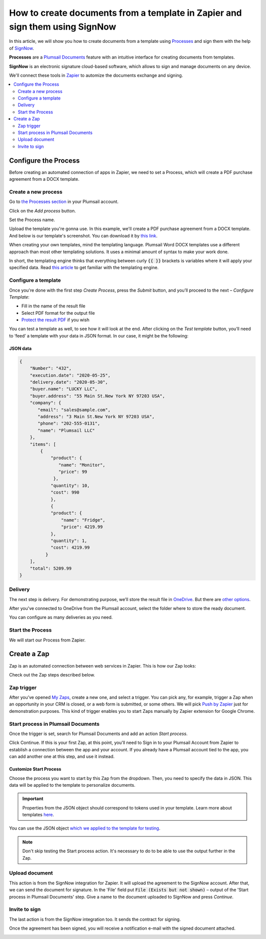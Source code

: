 .. title:: Generate PDF documents from Word templates and send for e-signature with SignNow in Zapier

.. meta::
   :description: Automate your document generation and e-signing with SignNow in Zapier

How to create documents from a template in Zapier and sign them using SignNow
#############################################################################

In this article, we will show you how to create documents from a template using `Processes <../../../user-guide/processes/index.html>`_ and sign them with the help of `SignNow <https://www.signnow.com/>`_.

**Processes** are a `Plumsail Documents <https://plumsail.com/documents/>`_ feature with an intuitive interface for creating documents from templates.

**SignNow** is an electronic signature cloud-based software, which allows to sign and manage documents on any device.

We'll connect these tools in `Zapier <https://zapier.com/apps/plumsail-documents/integrations>`_ to automize the documents exchange and signing.

.. contents::
    :local:
    :depth: 2

Configure the Process
---------------------

Before creating an automated connection of apps in Zapier, we need to set a Process, which will create a PDF purchase agreement from a DOCX template.

Create a new process
~~~~~~~~~~~~~~~~~~~~

Go to `the Processes section <https://account.plumsail.com/documents/processes>`_ in your Plumsail account. 

Click on the *Add process* button.

.. image:: ../../../_static/img/user-guide/processes/how-tos/add-process-button.png
    :alt: add process button

Set the Process name. 

.. image:: ../../../_static/img/flow/how-tos/purchase-agreements-process.png
    :alt: create a new process

Upload the template you're gonna use. In this example, we'll create a PDF purchase agreement from a DOCX template. And below is our template's screenshot. You can download it by `this link <../../../_static/files/flow/how-tos/CONTRACT_TEMPLATE.docx>`_.

.. image:: ../../../_static/img/flow/how-tos/agreement-template.png
    :alt: Agreement DOCX template

When creating your own templates, mind the templating language. Plumsail Word DOCX templates use a different approach than most other templating solutions. It uses a minimal amount of syntax to make your work done.

In short, the templating engine thinks that everything between curly :code:`{{ }}` brackets is variables where it will apply your specified data. 
Read `this article <../../../document-generation/docx/how-it-works.html>`_ to get familiar with the templating engine.

Configure a template
~~~~~~~~~~~~~~~~~~~~

Once you're done with the first step *Create Process*, press the *Submit* button, and you’ll proceed to the next – *Configure Template*:

- Fill in the name of the result file
- Select PDF format for the output file
- `Protect the result PDF <../../../user-guide/processes/create-process.html#add-watermark>`_ if you wish


.. image:: ../../../_static/img/flow/how-tos/configure-template-signNow.png
    :alt: Configure template

You can test a template as well, to see how it will look at the end. After clicking on the *Test template* button, you’ll need to ‘feed’ a template with your data in JSON format. In our case, it might be the following:

JSON data
*********

.. code:: json

    {
        "Number": "432",
        "execution.date": "2020-05-25",
        "delivery.date": "2020-05-30",
        "buyer.name": "LUCKY LLC",
        "buyer.address": "55 Main St.New York NY 97203 USA",
        "company": {
           "email": "sales@sample.com",
           "address": "3 Main St.New York NY 97203 USA",
           "phone": "202-555-0131",
           "name": "Plumsail LLC"
        },
        "items": [
            {
                "product": {
                   "name": "Monitor",
                   "price": 99
                 },
                "quantity": 10,
                "cost": 990
                },
                {
                "product": {
                    "name": "Fridge",
                    "price": 4219.99
                },
                "quantity": 1,
                "cost": 4219.99
              }
        ],
        "total": 5209.99
    }


.. image:: ../../../_static/img/flow/how-tos/test-template-sign-now.png
    :alt: test template

Delivery
~~~~~~~~

The next step is delivery. For demonstrating purpose, we’ll store the result file in `OneDrive <../../../user-guide/processes/deliveries/one-drive.html>`_. But there are `other options <../../../user-guide/processes/create-delivery.html#list-of-available-deliveries>`_.

After you've connected to OneDrive from the Plumsail account, select the folder where to store the ready document. 

.. image:: ../../../_static/img/flow/how-tos/onedrive-signnow.png
    :alt: onedrive-delivery

You can configure as many deliveries as you need.

Start the Process
~~~~~~~~~~~~~~~~~
We will start our Process from Zapier. 

Create a Zap
------------
Zap is an automated connection between web services in Zapier. This is how our Zap looks:

.. image:: ../../../_static/img/flow/how-tos/signnow-zap.png
    :alt: Zap create contract and sign 

Check out the Zap steps described below.

Zap trigger
~~~~~~~~~~~

After you’ve opened `My Zaps <https://zapier.com/app/zaps>`_, create a new one, and select a trigger. You can pick any, for example, trigger a Zap when an opportunity in your CRM is closed, or a web form is submitted, or some others. We will pick `Push by Zapier <https://zapier.com/apps/push>`_ just for demonstration purposes. This kind of trigger enables you to start Zaps manually by Zapier extension for Google Chrome.

Start process in Plumsail Documents
~~~~~~~~~~~~~~~~~~~~~~~~~~~~~~~~~~~

Once the trigger is set, search for Plumsail Documents and add an action *Start process*.

.. image:: ../../../_static/img/user-guide/processes/how-tos/start-process-zapier.png
    :alt: start process from Zapier action

Click Continue. If this is your first Zap, at this point, you'll need to Sign in to your Plumsail Account from Zapier to establish a connection between the app and your account. If you already have a Plumsail account tied to the app, you can add another one at this step, and use it instead.

Customize Start Process
***********************

Choose the process you want to start by this Zap from the dropdown. 
Then, you need to specify the data in JSON. This data will be applied to the template to personalize documents.

.. important:: Properties from the JSON object should correspond to tokens used in your template. Learn more about templates `here <../user-guide/processes/create-template.html>`_.

You can use the JSON object `which we applied to the template for testing <../../../user-guide/processes/examples/create-document-from-template-and-SignNow-zapier.html#json-data>`_.

.. image:: ../../../_static/img/flow/how-tos/json-data-signnow.png
    :alt: json in zap to create document and sign with SignNow

.. note:: Don't skip testing the Start process action. It's necessary to do to be able to use the output further in the Zap.

.. image:: ../../../_static/img/flow/how-tos/test-start-process.png
    :alt: json in zap to create document and sign with SignNow

Upload document
~~~~~~~~~~~~~~~

This action is from the SignNow integration for Zapier. It will upload the agreement to the SignNow account. After that, we can send the document for signature. In the 'File' field put :code:`File (Exists but not shown)` – output of the 'Start process in Plumsail Documents' step.
Give a name to the document uploaded to SignNow and press *Continue*.

.. image:: ../../../_static/img/flow/how-tos/customize-signnow-document.png
    :alt: Upload document action

Invite to sign
~~~~~~~~~~~~~~
The last action is from the SignNow integration too. It sends the contract for signing.

.. image:: ../../../_static/img/flow/how-tos/invite_to_sign_zapier.png
    :alt: invite_to_sign

Once the agreement has been signed, you will receive a notification e-mail with the signed document attached. 

.. image:: ../../../_static/img/flow/how-tos/notification_sn.png
    :alt: email notification cotract was signed